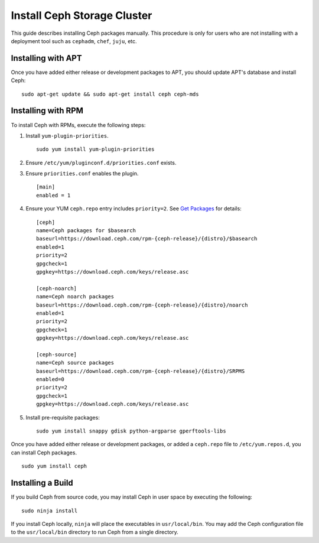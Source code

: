 ==============================
 Install Ceph Storage Cluster
==============================

This guide describes installing Ceph packages manually. This procedure
is only for users who are not installing with a deployment tool such as
``cephadm``, ``chef``, ``juju``, etc. 


Installing with APT
===================

Once you have added either release or development packages to APT, you should
update APT's database and install Ceph::

	sudo apt-get update && sudo apt-get install ceph ceph-mds


Installing with RPM
===================

To install Ceph with RPMs, execute the following steps:


#. Install ``yum-plugin-priorities``. ::

	sudo yum install yum-plugin-priorities

#. Ensure ``/etc/yum/pluginconf.d/priorities.conf`` exists.

#. Ensure ``priorities.conf`` enables the plugin. :: 

	[main]
	enabled = 1

#. Ensure your YUM ``ceph.repo`` entry includes ``priority=2``. See
   `Get Packages`_ for details::

	[ceph]
	name=Ceph packages for $basearch
	baseurl=https://download.ceph.com/rpm-{ceph-release}/{distro}/$basearch
	enabled=1
	priority=2
	gpgcheck=1
	gpgkey=https://download.ceph.com/keys/release.asc

	[ceph-noarch]
	name=Ceph noarch packages
	baseurl=https://download.ceph.com/rpm-{ceph-release}/{distro}/noarch
	enabled=1
	priority=2
	gpgcheck=1
	gpgkey=https://download.ceph.com/keys/release.asc

	[ceph-source]
	name=Ceph source packages
	baseurl=https://download.ceph.com/rpm-{ceph-release}/{distro}/SRPMS
	enabled=0
	priority=2
	gpgcheck=1
	gpgkey=https://download.ceph.com/keys/release.asc


#. Install pre-requisite packages::  

	sudo yum install snappy gdisk python-argparse gperftools-libs


Once you have added either release or development packages, or added a
``ceph.repo`` file to ``/etc/yum.repos.d``, you can install Ceph packages. :: 

	sudo yum install ceph


Installing a Build
==================

If you build Ceph from source code, you may install Ceph in user space
by executing the following:: 

	sudo ninja install

If you install Ceph locally, ``ninja`` will place the executables in
``usr/local/bin``. You may add the Ceph configuration file to the
``usr/local/bin`` directory to run Ceph from a single directory.

.. _Get Packages: ../get-packages

